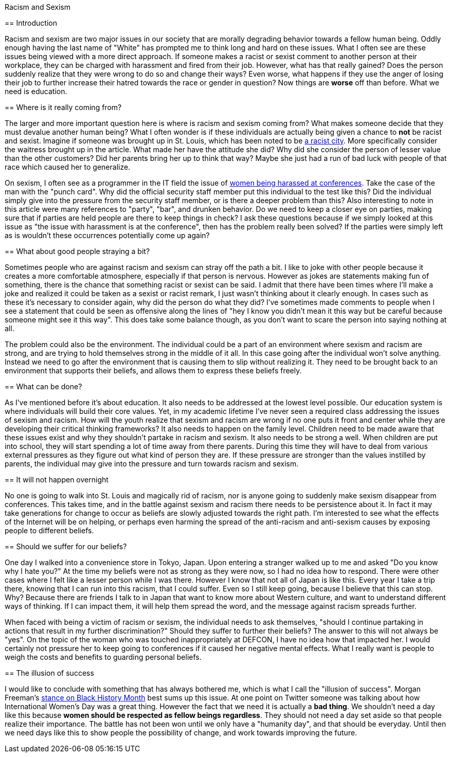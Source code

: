 Racism and Sexism
===================
:Author: Chris White
:Email: <cwprogram@live.com>
:Date: 2013-03-16
:Revision: 1.0

== Introduction

Racism and sexism are two major issues in our society that are morally degrading behavior towards a fellow human being. Oddly enough having the last name of "White" has prompted me to think long and hard on these issues. What I often see are these issues being viewed with a more direct approach. If someone makes a racist or sexist comment to another person at their workplace, they can be charged with harassment and fired from their job. However, what has that really gained? Does the person suddenly realize that they were wrong to do so and change their ways? Even worse, what happens if they use the anger of losing their job to further increase their hatred towards the race or gender in question? Now things are *worse* off than before. What we need is education.

== Where is it really coming from?

The larger and more important question here is where is racism and sexism coming from? What makes someone decide that they must devalue another human being? What I often wonder is if these individuals are actually being given a chance to *not* be racist and sexist. Imagine if someone was brought up in St. Louis, which has been noted to be http://www.splicetoday.com/pop-culture/st-louis-the-most-dangerous-racist-city-in-america[a racist city]. More specifically consider the waitress brought up in the article. What made her have the attitude she did? Why did she consider the person of lesser value than the other customers? Did her parents bring her up to think that way? Maybe she just had a run of bad luck with people of that race which caused her to generalize.

On sexism, I often see as a programmer in the IT field the issue of https://adainitiative.org/2012/08/defcon-why-conference-harassment-matters/[women being harassed at conferences]. Take the case of the man with the "punch card". Why did the official security staff member put this individual to the test like this? Did the individual simply give into the pressure from the security staff member, or is there a deeper problem than this? Also interesting to note in this article were many references to "party", "bar", and drunken behavior. Do we need to keep a closer eye on parties, making sure that if parties are held people are there to keep things in check? I ask these questions because if we simply looked at this issue as "the issue with harassment is at the conference", then has the problem really been solved? If the parties were simply left as is wouldn't these occurrences potentially come up again?

== What about good people straying a bit?

Sometimes people who are against racism and sexism can stray off the path a bit. I like to joke with other people because it creates a more comfortable atmosphere, especially if that person is nervous. However as jokes are statements making fun of something, there is the chance that something racist or sexist can be said. I admit that there have been times where I'll make a joke and realized it could be taken as a sexist or racist remark, I just wasn't thinking about it clearly enough. In cases such as these it's necessary to consider again, why did the person do what they did? I've sometimes made comments to people when I see a statement that could be seen as offensive along the lines of "hey I know you didn't mean it this way but be careful because someone might see it this way". This does take some balance though, as you don't want to scare the person into saying nothing at all.

The problem could also be the environment. The individual could be a part of an environment where sexism and racism are strong, and are trying to hold themselves strong in the middle of it all. In this case going after the individual won't solve anything. Instead we need to go after the environment that is causing them to slip without realizing it. They need to be brought back to an environment that supports their beliefs, and allows them to express these beliefs freely.

== What can be done?

As I've mentioned before it's about education. It also needs to be addressed at the lowest level possible. Our education system is where individuals will build their core values. Yet, in my academic lifetime I've never seen a required class addressing the issues of sexism and racism. How will the youth realize that sexism and racism are wrong if no one puts it front and center while they are developing their critical thinking frameworks? It also needs to happen on the family level. Children need to be made aware that these issues exist and why they shouldn't partake in racism and sexism. It also needs to be strong a well. When children are put into school, they will start spending a lot of time away from there parents. During this time they will have to deal from various external pressures as they figure out what kind of person they are. If these pressure are stronger than the values instilled by parents, the individual may give into the pressure and turn towards racism and sexism.

== It will not happen overnight

No one is going to walk into St. Louis and magically rid of racism, nor is anyone going to suddenly make sexism disappear from conferences. This takes time, and in the battle against sexism and racism there needs to be persistence about it. In fact it may take generations for change to occur as beliefs are slowly adjusted towards the right path. I'm interested to see what the effects of the Internet will be on helping, or perhaps even harming the spread of the anti-racism and anti-sexism causes by exposing people to different beliefs.

== Should we suffer for our beliefs?

One day I walked into a convenience store in Tokyo, Japan. Upon entering a stranger walked up to me and asked "Do you know why I hate you?" At the time my beliefs were not as strong as they were now, so I had no idea how to respond. There were other cases where I felt like a lesser person while I was there. However I know that not all of Japan is like this. Every year I take a trip there, knowing that I can run into this racism, that I could suffer. Even so I still keep going, because I believe that this can stop. Why? Because there are friends I talk to in Japan that want to know more about Western culture, and want to understand different ways of thinking. If I can impact them, it will help them spread the word, and the message against racism spreads further.

When faced with being a victim of racism or sexism, the individual needs to ask themselves, "should I continue partaking in actions that result in my further discrimination?" Should they suffer to further their beliefs? The answer to this will not always be "yes". On the topic of the woman who was touched inappropriately at DEFCON, I have no idea how that impacted her. I would certainly not pressure her to keep going to conferences if it caused her negative mental effects. What I really want is people to weigh the costs and benefits to guarding personal beliefs.

== The illusion of success

I would like to conclude with something that has always bothered me, which is what I call the "illusion of success". Morgan Freeman's http://www.youtube.com/watch?v=GeixtYS-P3s[stance on Black History Month] best sums up this issue. At one point on Twitter someone was talking about how International Women's Day was a great thing. However the fact that we need it is actually a *bad thing*. We shouldn't need a day like this because *women should be respected as fellow beings regardless*. They should not need a day set aside so that people realize their importance. The battle has not been won until we only have a "humanity day", and that should be everyday. Until then we need days like this to show people the possibility of change, and work towards improving the future.
